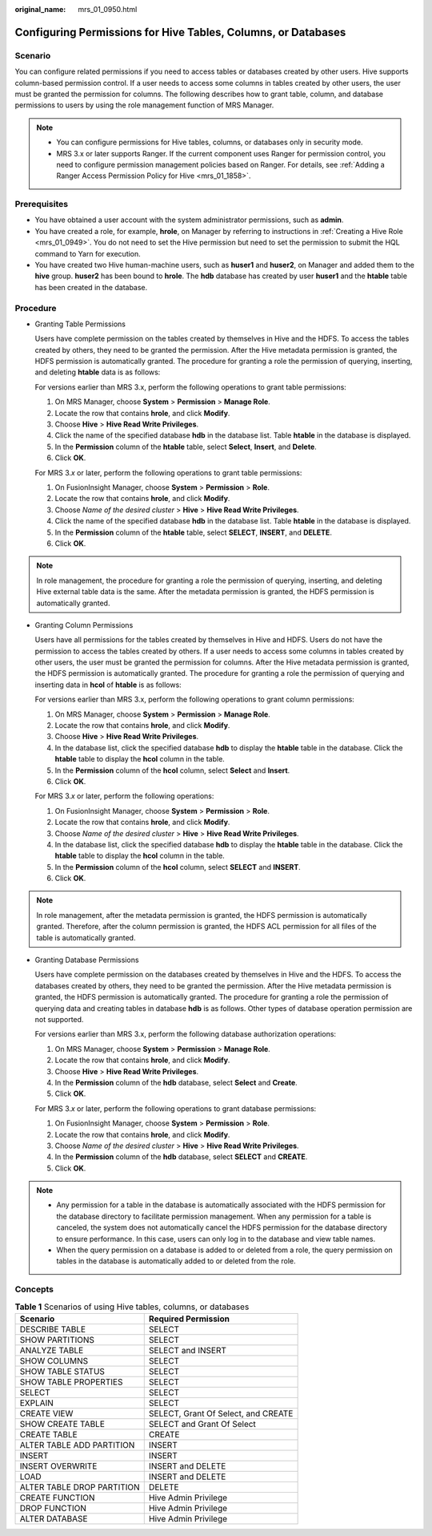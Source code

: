 :original_name: mrs_01_0950.html

.. _mrs_01_0950:

Configuring Permissions for Hive Tables, Columns, or Databases
==============================================================

Scenario
--------

You can configure related permissions if you need to access tables or databases created by other users. Hive supports column-based permission control. If a user needs to access some columns in tables created by other users, the user must be granted the permission for columns. The following describes how to grant table, column, and database permissions to users by using the role management function of MRS Manager.

.. note::

   -  You can configure permissions for Hive tables, columns, or databases only in security mode.
   -  MRS 3.x or later supports Ranger. If the current component uses Ranger for permission control, you need to configure permission management policies based on Ranger. For details, see :ref:`Adding a Ranger Access Permission Policy for Hive <mrs_01_1858>`.

Prerequisites
-------------

-  You have obtained a user account with the system administrator permissions, such as **admin**.
-  You have created a role, for example, **hrole**, on Manager by referring to instructions in :ref:`Creating a Hive Role <mrs_01_0949>`. You do not need to set the Hive permission but need to set the permission to submit the HQL command to Yarn for execution.
-  You have created two Hive human-machine users, such as **huser1** and **huser2**, on Manager and added them to the **hive** group. **huser2** has been bound to **hrole**. The **hdb** database has created by user **huser1** and the **htable** table has been created in the database.

Procedure
---------

-  Granting Table Permissions

   Users have complete permission on the tables created by themselves in Hive and the HDFS. To access the tables created by others, they need to be granted the permission. After the Hive metadata permission is granted, the HDFS permission is automatically granted. The procedure for granting a role the permission of querying, inserting, and deleting **htable** data is as follows:

   For versions earlier than MRS 3.x, perform the following operations to grant table permissions:

   #. On MRS Manager, choose **System** > **Permission** > **Manage Role**.
   #. Locate the row that contains **hrole**, and click **Modify**.
   #. Choose **Hive** > **Hive Read Write Privileges**.
   #. Click the name of the specified database **hdb** in the database list. Table **htable** in the database is displayed.
   #. In the **Permission** column of the **htable** table, select **Select**, **Insert**, and **Delete**.
   #. Click **OK**.

   For MRS 3.\ *x* or later, perform the following operations to grant table permissions:

   #. On FusionInsight Manager, choose **System** > **Permission** > **Role**.
   #. Locate the row that contains **hrole**, and click **Modify**.
   #. Choose *Name of the desired cluster* > **Hive** > **Hive Read Write Privileges**.
   #. Click the name of the specified database **hdb** in the database list. Table **htable** in the database is displayed.
   #. In the **Permission** column of the **htable** table, select **SELECT**, **INSERT**, and **DELETE**.
   #. Click **OK**.

.. note::

   In role management, the procedure for granting a role the permission of querying, inserting, and deleting Hive external table data is the same. After the metadata permission is granted, the HDFS permission is automatically granted.

-  Granting Column Permissions

   Users have all permissions for the tables created by themselves in Hive and HDFS. Users do not have the permission to access the tables created by others. If a user needs to access some columns in tables created by other users, the user must be granted the permission for columns. After the Hive metadata permission is granted, the HDFS permission is automatically granted. The procedure for granting a role the permission of querying and inserting data in **hcol** of **htable** is as follows:

   For versions earlier than MRS 3.x, perform the following operations to grant column permissions:

   #. On MRS Manager, choose **System** > **Permission** > **Manage Role**.
   #. Locate the row that contains **hrole**, and click **Modify**.
   #. Choose **Hive** > **Hive Read Write Privileges**.
   #. In the database list, click the specified database **hdb** to display the **htable** table in the database. Click the **htable** table to display the **hcol** column in the table.
   #. In the **Permission** column of the **hcol** column, select **Select** and **Insert**.
   #. Click **OK**.

   For MRS 3.\ *x* or later, perform the following operations:

   #. On FusionInsight Manager, choose **System** > **Permission** > **Role**.
   #. Locate the row that contains **hrole**, and click **Modify**.
   #. Choose *Name of the desired cluster* > **Hive** > **Hive Read Write Privileges**.
   #. In the database list, click the specified database **hdb** to display the **htable** table in the database. Click the **htable** table to display the **hcol** column in the table.
   #. In the **Permission** column of the **hcol** column, select **SELECT** and **INSERT**.
   #. Click **OK**.

.. note::

   In role management, after the metadata permission is granted, the HDFS permission is automatically granted. Therefore, after the column permission is granted, the HDFS ACL permission for all files of the table is automatically granted.

-  Granting Database Permissions

   Users have complete permission on the databases created by themselves in Hive and the HDFS. To access the databases created by others, they need to be granted the permission. After the Hive metadata permission is granted, the HDFS permission is automatically granted. The procedure for granting a role the permission of querying data and creating tables in database **hdb** is as follows. Other types of database operation permission are not supported.

   For versions earlier than MRS 3.x, perform the following database authorization operations:

   #. On MRS Manager, choose **System** > **Permission** > **Manage Role**.
   #. Locate the row that contains **hrole**, and click **Modify**.
   #. Choose **Hive** > **Hive Read Write Privileges**.
   #. In the **Permission** column of the **hdb** database, select **Select** and **Create**.
   #. Click **OK**.

   For MRS 3.\ *x* or later, perform the following operations to grant database permissions:

   #. On FusionInsight Manager, choose **System** > **Permission** > **Role**.
   #. Locate the row that contains **hrole**, and click **Modify**.
   #. Choose *Name of the desired cluster* > **Hive** > **Hive Read Write Privileges**.
   #. In the **Permission** column of the **hdb** database, select **SELECT** and **CREATE**.
   #. Click **OK**.

.. note::

   -  Any permission for a table in the database is automatically associated with the HDFS permission for the database directory to facilitate permission management. When any permission for a table is canceled, the system does not automatically cancel the HDFS permission for the database directory to ensure performance. In this case, users can only log in to the database and view table names.
   -  When the query permission on a database is added to or deleted from a role, the query permission on tables in the database is automatically added to or deleted from the role.

Concepts
--------

.. table:: **Table 1** Scenarios of using Hive tables, columns, or databases

   ========================== ===================================
   Scenario                   Required Permission
   ========================== ===================================
   DESCRIBE TABLE             SELECT
   SHOW PARTITIONS            SELECT
   ANALYZE TABLE              SELECT and INSERT
   SHOW COLUMNS               SELECT
   SHOW TABLE STATUS          SELECT
   SHOW TABLE PROPERTIES      SELECT
   SELECT                     SELECT
   EXPLAIN                    SELECT
   CREATE VIEW                SELECT, Grant Of Select, and CREATE
   SHOW CREATE TABLE          SELECT and Grant Of Select
   CREATE TABLE               CREATE
   ALTER TABLE ADD PARTITION  INSERT
   INSERT                     INSERT
   INSERT OVERWRITE           INSERT and DELETE
   LOAD                       INSERT and DELETE
   ALTER TABLE DROP PARTITION DELETE
   CREATE FUNCTION            Hive Admin Privilege
   DROP FUNCTION              Hive Admin Privilege
   ALTER DATABASE             Hive Admin Privilege
   ========================== ===================================
